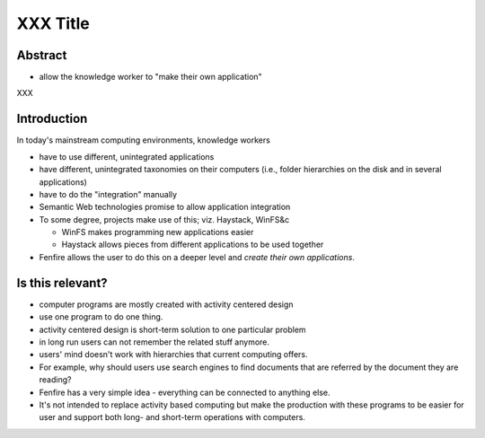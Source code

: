 =========
XXX Title
=========

.. for now, use * for bullets in final text, use - for 'french line' bullets
   (i.e. notes to be written out)



Abstract
========

- allow the knowledge worker to "make their own application"

XXX


Introduction
============

In today's mainstream computing environments, knowledge workers 

- have to use different, unintegrated applications
- have different, unintegrated taxonomies on their computers (i.e.,
  folder hierarchies on the disk and in several applications)
- have to do the "integration" manually

- Semantic Web technologies promise to allow application integration

- To some degree, projects make use of this; viz. Haystack, WinFS&c

  - WinFS makes programming new applications easier
  - Haystack allows pieces from different applications to be used together

- Fenfire allows the user to do this on a deeper level and *create their own
  applications*.



Is this relevant?
=================

- computer programs are mostly created with activity centered design

- use one program to do one thing.

- activity centered design is short-term solution to one particular
  problem

- in long run users can not remember the related stuff anymore.

- users' mind doesn't work with hierarchies that current computing
  offers.

- For example, why should users use search engines to find
  documents that are referred by the document they are reading?

- Fenfire has a very simple idea - everything can be connected to
  anything else.

- It's not intended to replace activity based computing but make the
  production with these programs to be easier for user and support
  both long- and short-term operations with computers.


